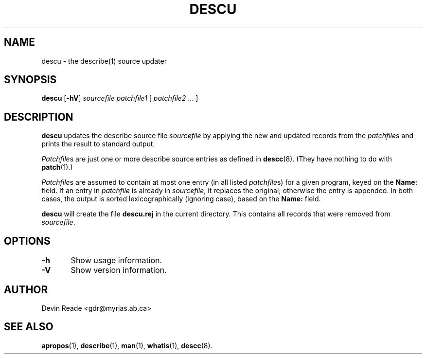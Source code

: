 .TH DESCU 8 "System Administration" "7 May 1995" "Version 1.0.3"
.SH NAME
descu \- the describe(1) source updater
.SH SYNOPSIS
.BR descu " [" -hV ]
.I sourcefile
.I patchfile1
[
.IR patchfile2 " ..."
]
.SH DESCRIPTION
.BR descu
updates the describe source file
.I sourcefile
by applying the new and updated records from the \fIpatchfile\fRs
and prints the result to standard output.
.LP
.IR Patchfile s
are just one or more describe source entries as defined in
.BR descc (8).
(They have nothing to do with
.BR patch (1).)
.LP
.IR Patchfile s
are assumed to contain at most one entry (in all listed
.IR patchfile s)
for a given program, keyed on the
.BR Name:
field.  If an entry in
.IR patchfile
is already in
.IR sourcefile ,
it replaces the original; otherwise the entry is appended.  In both
cases, the output is sorted lexicographically (ignoring case), based on
the
.BR Name:
field.
.LP
.BR descu
will create the file
.B descu.rej
in the current directory.  This contains all records that were removed
from 
.IR sourcefile .
.SH OPTIONS
.nf
\fB-h\fR	Show usage information.

\fB-V\fR	Show version information.
.fi
.SH AUTHOR
Devin Reade <gdr@myrias.ab.ca>
.SH "SEE ALSO"
.BR apropos (1),
.BR describe (1),
.BR man (1),
.BR whatis (1),
.BR descc (8).
